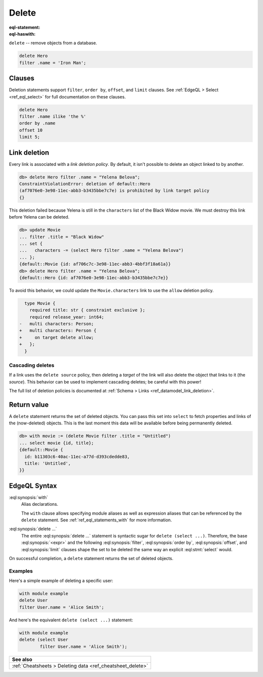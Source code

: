 .. _ref_eql_delete:

Delete
======

:eql-statement:
:eql-haswith:

.. api-index:: delete

``delete`` -- remove objects from a database.

.. code-block:: edgeql

  delete Hero
  filter .name = 'Iron Man';

Clauses
-------

Deletion statements support ``filter``, ``order by``, ``offset``, and ``limit``
clauses. See :ref:`EdgeQL > Select <ref_eql_select>` for full documentation
on these clauses.

.. code-block:: edgeql

  delete Hero
  filter .name ilike 'the %'
  order by .name
  offset 10
  limit 5;

Link deletion
-------------

.. api-index:: ConstraintViolationError

Every link is associated with a *link deletion policy*. By default, it isn't
possible to delete an object linked to by another.

.. code-block:: edgeql-repl

  db> delete Hero filter .name = "Yelena Belova";
  ConstraintViolationError: deletion of default::Hero
  (af7076e0-3e98-11ec-abb3-b3435bbe7c7e) is prohibited by link target policy
  {}

This deletion failed because Yelena is still in the ``characters`` list of
the Black Widow movie. We must destroy this link before Yelena can be
deleted.

.. code-block:: edgeql-repl

  db> update Movie
  ... filter .title = "Black Widow"
  ... set {
  ...   characters -= (select Hero filter .name = "Yelena Belova")
  ... };
  {default::Movie {id: af706c7c-3e98-11ec-abb3-4bbf3f18a61a}}
  db> delete Hero filter .name = "Yelena Belova";
  {default::Hero {id: af7076e0-3e98-11ec-abb3-b3435bbe7c7e}}

To avoid this behavior, we could update the ``Movie.characters`` link to use
the ``allow`` deletion policy.

.. code-block:: sdl-diff

      type Movie {
        required title: str { constraint exclusive };
        required release_year: int64;
    -   multi characters: Person;
    +   multi characters: Person {
    +     on target delete allow;
    +   };
      }


Cascading deletes
^^^^^^^^^^^^^^^^^

.. index:: deletion policy
.. api-index:: delete source, delete target

If a link uses the ``delete source`` policy, then deleting a *target* of the
link will also delete the object that links to it (the *source*). This behavior
can be used to implement cascading deletes; be careful with this power!

The full list of deletion policies is documented at :ref:`Schema > Links
<ref_datamodel_link_deletion>`.

Return value
------------

.. index:: returning

A ``delete`` statement returns the set of deleted objects. You can pass this
set into ``select`` to fetch properties and links of the (now-deleted)
objects. This is the last moment this data will be available before being
permanently deleted.

.. code-block:: edgeql-repl

  db> with movie := (delete Movie filter .title = "Untitled")
  ... select movie {id, title};
  {default::Movie {
    id: b11303c6-40ac-11ec-a77d-d393cdedde83,
    title: 'Untitled',
  }}

.. _ref_eql_statements_delete:

EdgeQL Syntax
-------------

.. eql:synopsis::

    [ with <with-item> [, ...] ]

    delete <expr>

    [ filter <filter-expr> ]

    [ order by <order-expr> [direction] [then ...] ]

    [ offset <offset-expr> ]

    [ limit  <limit-expr> ] ;

:eql:synopsis:`with`
    Alias declarations.

    The ``with`` clause allows specifying module aliases as well
    as expression aliases that can be referenced by the ``delete``
    statement.  See :ref:`ref_eql_statements_with` for more information.

:eql:synopsis:`delete ...`
    The entire :eql:synopsis:`delete ...` statement is syntactic
    sugar for ``delete (select ...)``. Therefore, the base
    :eql:synopsis:`<expr>` and the following :eql:synopsis:`filter`,
    :eql:synopsis:`order by`, :eql:synopsis:`offset`, and
    :eql:synopsis:`limit` clauses shape the set to
    be deleted the same way an explicit :eql:stmt:`select` would.

On successful completion, a ``delete`` statement returns the set
of deleted objects.

Examples
^^^^^^^^

Here's a simple example of deleting a specific user:

.. code-block:: edgeql

    with module example
    delete User
    filter User.name = 'Alice Smith';

And here's the equivalent ``delete (select ...)`` statement:

.. code-block:: edgeql

    with module example
    delete (select User
            filter User.name = 'Alice Smith');


.. list-table::
  :class: seealso

  * - **See also**
  * - :ref:`Cheatsheets > Deleting data <ref_cheatsheet_delete>`

